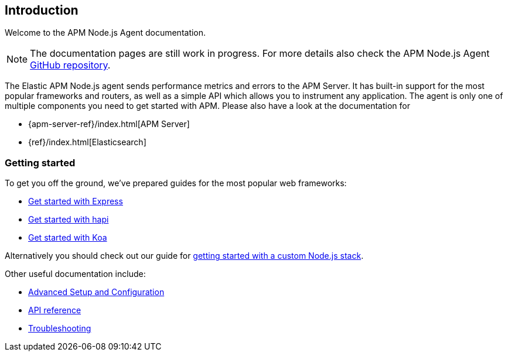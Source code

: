 [[intro]]
== Introduction

Welcome to the APM Node.js Agent documentation.

NOTE: The documentation pages are still work in progress.
For more details also check the APM Node.js Agent https://github.com/elastic/apm-agent-nodejs[GitHub repository].

The Elastic APM Node.js agent sends performance metrics and errors to the APM Server.
It has built-in support for the most popular frameworks and routers,
as well as a simple API which allows you to instrument any application.
The agent is only one of multiple components you need to get started with APM.
Please also have a look at the documentation for

* {apm-server-ref}/index.html[APM Server]
* {ref}/index.html[Elasticsearch]

[[getting-started]]
=== Getting started

To get you off the ground, we've prepared guides for the most popular web frameworks:

* <<express,Get started with Express>>
* <<hapi,Get started with hapi>>
* <<koa,Get started with Koa>>

Alternatively you should check out our guide for <<custom-stack,getting started with a custom Node.js stack>>.

Other useful documentation include:

- <<advanced-setup,Advanced Setup and Configuration>>
- <<api,API reference>>
- <<troubleshooting,Troubleshooting>>

